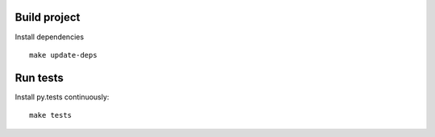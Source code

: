 Build project
=============

Install dependencies ::

    make update-deps

Run tests
=========

Install py.tests continuously::
  
    make tests
